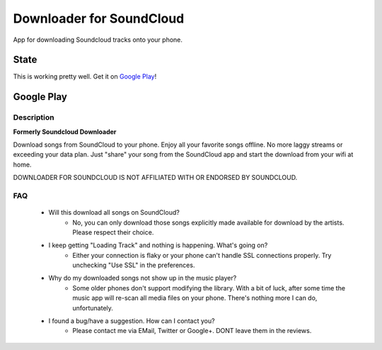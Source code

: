 =========================
Downloader for SoundCloud
=========================

App for downloading Soundcloud tracks onto your phone.

State
=====

This is working pretty well. Get it on `Google Play
<https://play.google.com/store/apps/details?id=net.rdrei.android.scdl>`_!

Google Play
===========

Description
-----------

**Formerly Soundcloud Downloader**

Download songs from SoundCloud to your phone. Enjoy all your favorite songs
offline. No more laggy streams or exceeding your data plan. Just "share" your
song from the SoundCloud app and start the download from your wifi at home.

DOWNLOADER FOR SOUNDCLOUD IS NOT AFFILIATED WITH OR ENDORSED BY SOUNDCLOUD.

FAQ
---

    * Will this download all songs on SoundCloud?
        * No, you can only download those songs explicitly made available for
          download by the artists. Please respect their choice.
    * I keep getting "Loading Track" and nothing is happening. What's going on?
        * Either your connection is flaky or your phone can't handle SSL
          connections properly. Try unchecking "Use SSL" in the preferences.

    * Why do my downloaded songs not show up in the music player?
        * Some older phones don't support modifying the library. With a bit of
          luck, after some time the music app will re-scan all media files on
          your phone.  There's nothing more I can do, unfortunately.

    * I found a bug/have a suggestion. How can I contact you?
        * Please contact me via EMail, Twitter or Google+. DONT leave them in
          the reviews.
